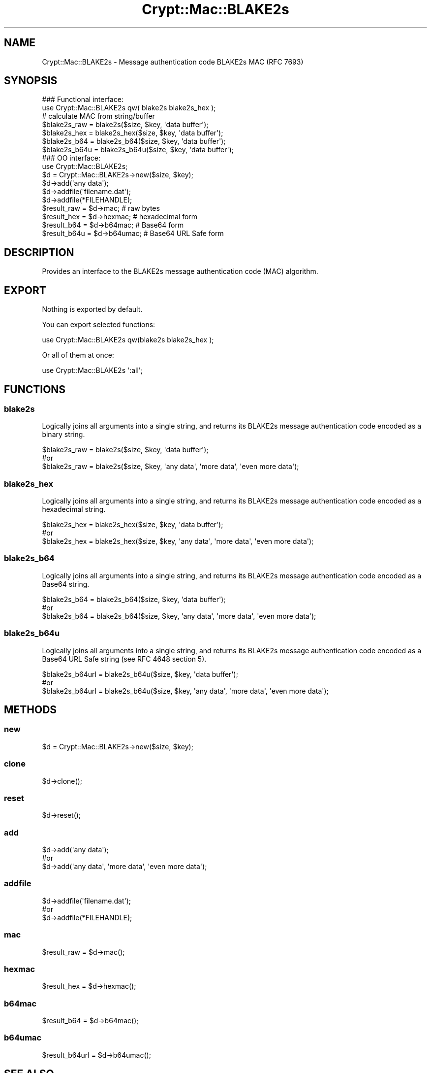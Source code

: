 .\" -*- mode: troff; coding: utf-8 -*-
.\" Automatically generated by Pod::Man 5.01 (Pod::Simple 3.43)
.\"
.\" Standard preamble:
.\" ========================================================================
.de Sp \" Vertical space (when we can't use .PP)
.if t .sp .5v
.if n .sp
..
.de Vb \" Begin verbatim text
.ft CW
.nf
.ne \\$1
..
.de Ve \" End verbatim text
.ft R
.fi
..
.\" \*(C` and \*(C' are quotes in nroff, nothing in troff, for use with C<>.
.ie n \{\
.    ds C` ""
.    ds C' ""
'br\}
.el\{\
.    ds C`
.    ds C'
'br\}
.\"
.\" Escape single quotes in literal strings from groff's Unicode transform.
.ie \n(.g .ds Aq \(aq
.el       .ds Aq '
.\"
.\" If the F register is >0, we'll generate index entries on stderr for
.\" titles (.TH), headers (.SH), subsections (.SS), items (.Ip), and index
.\" entries marked with X<> in POD.  Of course, you'll have to process the
.\" output yourself in some meaningful fashion.
.\"
.\" Avoid warning from groff about undefined register 'F'.
.de IX
..
.nr rF 0
.if \n(.g .if rF .nr rF 1
.if (\n(rF:(\n(.g==0)) \{\
.    if \nF \{\
.        de IX
.        tm Index:\\$1\t\\n%\t"\\$2"
..
.        if !\nF==2 \{\
.            nr % 0
.            nr F 2
.        \}
.    \}
.\}
.rr rF
.\" ========================================================================
.\"
.IX Title "Crypt::Mac::BLAKE2s 3"
.TH Crypt::Mac::BLAKE2s 3 2023-10-04 "perl v5.38.2" "User Contributed Perl Documentation"
.\" For nroff, turn off justification.  Always turn off hyphenation; it makes
.\" way too many mistakes in technical documents.
.if n .ad l
.nh
.SH NAME
Crypt::Mac::BLAKE2s \- Message authentication code BLAKE2s MAC (RFC 7693)
.SH SYNOPSIS
.IX Header "SYNOPSIS"
.Vb 2
\&   ### Functional interface:
\&   use Crypt::Mac::BLAKE2s qw( blake2s blake2s_hex );
\&
\&   # calculate MAC from string/buffer
\&   $blake2s_raw  = blake2s($size, $key, \*(Aqdata buffer\*(Aq);
\&   $blake2s_hex  = blake2s_hex($size, $key, \*(Aqdata buffer\*(Aq);
\&   $blake2s_b64  = blake2s_b64($size, $key, \*(Aqdata buffer\*(Aq);
\&   $blake2s_b64u = blake2s_b64u($size, $key, \*(Aqdata buffer\*(Aq);
\&
\&   ### OO interface:
\&   use Crypt::Mac::BLAKE2s;
\&
\&   $d = Crypt::Mac::BLAKE2s\->new($size, $key);
\&   $d\->add(\*(Aqany data\*(Aq);
\&   $d\->addfile(\*(Aqfilename.dat\*(Aq);
\&   $d\->addfile(*FILEHANDLE);
\&   $result_raw  = $d\->mac;     # raw bytes
\&   $result_hex  = $d\->hexmac;  # hexadecimal form
\&   $result_b64  = $d\->b64mac;  # Base64 form
\&   $result_b64u = $d\->b64umac; # Base64 URL Safe form
.Ve
.SH DESCRIPTION
.IX Header "DESCRIPTION"
Provides an interface to the BLAKE2s message authentication code (MAC) algorithm.
.SH EXPORT
.IX Header "EXPORT"
Nothing is exported by default.
.PP
You can export selected functions:
.PP
.Vb 1
\&  use Crypt::Mac::BLAKE2s qw(blake2s blake2s_hex );
.Ve
.PP
Or all of them at once:
.PP
.Vb 1
\&  use Crypt::Mac::BLAKE2s \*(Aq:all\*(Aq;
.Ve
.SH FUNCTIONS
.IX Header "FUNCTIONS"
.SS blake2s
.IX Subsection "blake2s"
Logically joins all arguments into a single string, and returns its BLAKE2s message authentication code encoded as a binary string.
.PP
.Vb 3
\& $blake2s_raw = blake2s($size, $key, \*(Aqdata buffer\*(Aq);
\& #or
\& $blake2s_raw = blake2s($size, $key, \*(Aqany data\*(Aq, \*(Aqmore data\*(Aq, \*(Aqeven more data\*(Aq);
.Ve
.SS blake2s_hex
.IX Subsection "blake2s_hex"
Logically joins all arguments into a single string, and returns its BLAKE2s message authentication code encoded as a hexadecimal string.
.PP
.Vb 3
\& $blake2s_hex = blake2s_hex($size, $key, \*(Aqdata buffer\*(Aq);
\& #or
\& $blake2s_hex = blake2s_hex($size, $key, \*(Aqany data\*(Aq, \*(Aqmore data\*(Aq, \*(Aqeven more data\*(Aq);
.Ve
.SS blake2s_b64
.IX Subsection "blake2s_b64"
Logically joins all arguments into a single string, and returns its BLAKE2s message authentication code encoded as a Base64 string.
.PP
.Vb 3
\& $blake2s_b64 = blake2s_b64($size, $key, \*(Aqdata buffer\*(Aq);
\& #or
\& $blake2s_b64 = blake2s_b64($size, $key, \*(Aqany data\*(Aq, \*(Aqmore data\*(Aq, \*(Aqeven more data\*(Aq);
.Ve
.SS blake2s_b64u
.IX Subsection "blake2s_b64u"
Logically joins all arguments into a single string, and returns its BLAKE2s message authentication code encoded as a Base64 URL Safe string (see RFC 4648 section 5).
.PP
.Vb 3
\& $blake2s_b64url = blake2s_b64u($size, $key, \*(Aqdata buffer\*(Aq);
\& #or
\& $blake2s_b64url = blake2s_b64u($size, $key, \*(Aqany data\*(Aq, \*(Aqmore data\*(Aq, \*(Aqeven more data\*(Aq);
.Ve
.SH METHODS
.IX Header "METHODS"
.SS new
.IX Subsection "new"
.Vb 1
\& $d = Crypt::Mac::BLAKE2s\->new($size, $key);
.Ve
.SS clone
.IX Subsection "clone"
.Vb 1
\& $d\->clone();
.Ve
.SS reset
.IX Subsection "reset"
.Vb 1
\& $d\->reset();
.Ve
.SS add
.IX Subsection "add"
.Vb 3
\& $d\->add(\*(Aqany data\*(Aq);
\& #or
\& $d\->add(\*(Aqany data\*(Aq, \*(Aqmore data\*(Aq, \*(Aqeven more data\*(Aq);
.Ve
.SS addfile
.IX Subsection "addfile"
.Vb 3
\& $d\->addfile(\*(Aqfilename.dat\*(Aq);
\& #or
\& $d\->addfile(*FILEHANDLE);
.Ve
.SS mac
.IX Subsection "mac"
.Vb 1
\& $result_raw = $d\->mac();
.Ve
.SS hexmac
.IX Subsection "hexmac"
.Vb 1
\& $result_hex = $d\->hexmac();
.Ve
.SS b64mac
.IX Subsection "b64mac"
.Vb 1
\& $result_b64 = $d\->b64mac();
.Ve
.SS b64umac
.IX Subsection "b64umac"
.Vb 1
\& $result_b64url = $d\->b64umac();
.Ve
.SH "SEE ALSO"
.IX Header "SEE ALSO"
.IP \(bu 4
CryptX
.IP \(bu 4
<https://tools.ietf.org/html/rfc7693>
